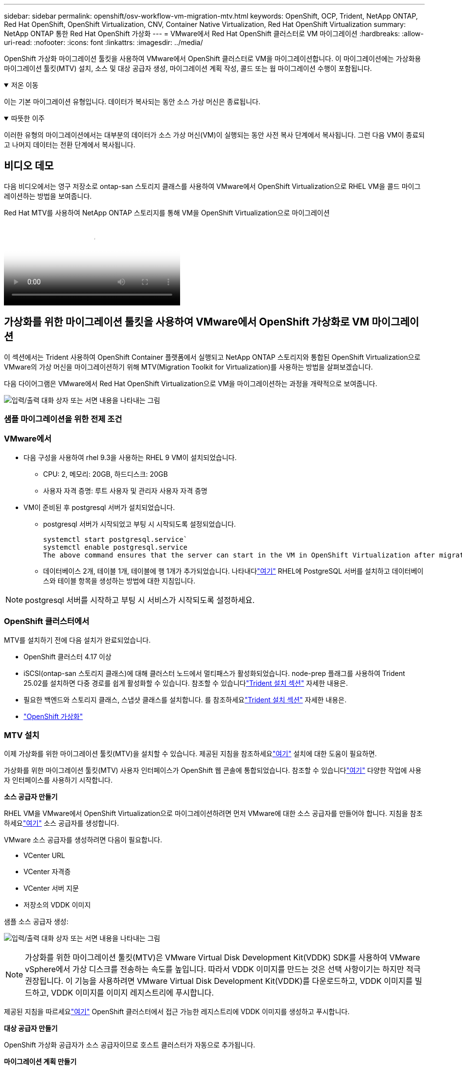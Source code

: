 ---
sidebar: sidebar 
permalink: openshift/osv-workflow-vm-migration-mtv.html 
keywords: OpenShift, OCP, Trident, NetApp ONTAP, Red Hat OpenShift, OpenShift Virtualization, CNV, Container Native Virtualization, Red Hat OpenShift Virtualization 
summary: NetApp ONTAP 통한 Red Hat OpenShift 가상화 
---
= VMware에서 Red Hat OpenShift 클러스터로 VM 마이그레이션
:hardbreaks:
:allow-uri-read: 
:nofooter: 
:icons: font
:linkattrs: 
:imagesdir: ../media/


[role="lead"]
OpenShift 가상화 마이그레이션 툴킷을 사용하여 VMware에서 OpenShift 클러스터로 VM을 마이그레이션합니다.  이 마이그레이션에는 가상화용 마이그레이션 툴킷(MTV) 설치, 소스 및 대상 공급자 생성, 마이그레이션 계획 작성, 콜드 또는 웜 마이그레이션 수행이 포함됩니다.

.저온 이동
[%collapsible%open]
====
이는 기본 마이그레이션 유형입니다.  데이터가 복사되는 동안 소스 가상 머신은 종료됩니다.

====
.따뜻한 이주
[%collapsible%open]
====
이러한 유형의 마이그레이션에서는 대부분의 데이터가 소스 가상 머신(VM)이 실행되는 동안 사전 복사 단계에서 복사됩니다.  그런 다음 VM이 종료되고 나머지 데이터는 전환 단계에서 복사됩니다.

====


== 비디오 데모

다음 비디오에서는 영구 저장소로 ontap-san 스토리지 클래스를 사용하여 VMware에서 OpenShift Virtualization으로 RHEL VM을 콜드 마이그레이션하는 방법을 보여줍니다.

.Red Hat MTV를 사용하여 NetApp ONTAP 스토리지를 통해 VM을 OpenShift Virtualization으로 마이그레이션
video::bac58645-dd75-4e92-b5fe-b12b015dc199[panopto,width=360]


== 가상화를 위한 마이그레이션 툴킷을 사용하여 VMware에서 OpenShift 가상화로 VM 마이그레이션

이 섹션에서는 Trident 사용하여 OpenShift Container 플랫폼에서 실행되고 NetApp ONTAP 스토리지와 통합된 OpenShift Virtualization으로 VMware의 가상 머신을 마이그레이션하기 위해 MTV(Migration Toolkit for Virtualization)를 사용하는 방법을 살펴보겠습니다.

다음 다이어그램은 VMware에서 Red Hat OpenShift Virtualization으로 VM을 마이그레이션하는 과정을 개략적으로 보여줍니다.

image:rh-os-n-use-case-vm-migration-using-mtv.png["입력/출력 대화 상자 또는 서면 내용을 나타내는 그림"]



=== 샘플 마이그레이션을 위한 전제 조건



=== **VMware에서**

* 다음 구성을 사용하여 rhel 9.3을 사용하는 RHEL 9 VM이 설치되었습니다.
+
** CPU: 2, 메모리: 20GB, 하드디스크: 20GB
** 사용자 자격 증명: 루트 사용자 및 관리자 사용자 자격 증명


* VM이 준비된 후 postgresql 서버가 설치되었습니다.
+
** postgresql 서버가 시작되었고 부팅 시 시작되도록 설정되었습니다.
+
[source, console]
----
systemctl start postgresql.service`
systemctl enable postgresql.service
The above command ensures that the server can start in the VM in OpenShift Virtualization after migration
----
** 데이터베이스 2개, 테이블 1개, 테이블에 행 1개가 추가되었습니다.  나타내다link:https://access.redhat.com/documentation/fr-fr/red_hat_enterprise_linux/9/html/configuring_and_using_database_servers/installing-postgresql_using-postgresql["여기"] RHEL에 PostgreSQL 서버를 설치하고 데이터베이스와 테이블 항목을 생성하는 방법에 대한 지침입니다.





NOTE: postgresql 서버를 시작하고 부팅 시 서비스가 시작되도록 설정하세요.



=== **OpenShift 클러스터에서**

MTV를 설치하기 전에 다음 설치가 완료되었습니다.

* OpenShift 클러스터 4.17 이상
* iSCSI(ontap-san 스토리지 클래스)에 대해 클러스터 노드에서 멀티패스가 활성화되었습니다.  node-prep 플래그를 사용하여 Trident 25.02를 설치하면 다중 경로를 쉽게 활성화할 수 있습니다.  참조할 수 있습니다link:osv-trident-install.html["Trident 설치 섹션"] 자세한 내용은.
* 필요한 백엔드와 스토리지 클래스, 스냅샷 클래스를 설치합니다. 를 참조하세요link:osv-trident-install.html["Trident 설치 섹션"] 자세한 내용은.
* link:https://docs.openshift.com/container-platform/4.13/virt/install/installing-virt-web.html["OpenShift 가상화"]




=== MTV 설치

이제 가상화를 위한 마이그레이션 툴킷(MTV)을 설치할 수 있습니다.  제공된 지침을 참조하세요link:https://access.redhat.com/documentation/en-us/migration_toolkit_for_virtualization/2.5/html/installing_and_using_the_migration_toolkit_for_virtualization/installing-the-operator["여기"] 설치에 대한 도움이 필요하면.

가상화를 위한 마이그레이션 툴킷(MTV) 사용자 인터페이스가 OpenShift 웹 콘솔에 통합되었습니다.  참조할 수 있습니다link:https://access.redhat.com/documentation/en-us/migration_toolkit_for_virtualization/2.5/html/installing_and_using_the_migration_toolkit_for_virtualization/migrating-vms-web-console#mtv-ui_mtv["여기"] 다양한 작업에 사용자 인터페이스를 사용하기 시작합니다.

**소스 공급자 만들기**

RHEL VM을 VMware에서 OpenShift Virtualization으로 마이그레이션하려면 먼저 VMware에 대한 소스 공급자를 만들어야 합니다.  지침을 참조하세요link:https://access.redhat.com/documentation/en-us/migration_toolkit_for_virtualization/2.5/html/installing_and_using_the_migration_toolkit_for_virtualization/migrating-vms-web-console#adding-providers["여기"] 소스 공급자를 생성합니다.

VMware 소스 공급자를 생성하려면 다음이 필요합니다.

* VCenter URL
* VCenter 자격증
* VCenter 서버 지문
* 저장소의 VDDK 이미지


샘플 소스 공급자 생성:

image:rh-os-n-use-case-vm-migration-source-provider.png["입력/출력 대화 상자 또는 서면 내용을 나타내는 그림"]


NOTE: 가상화를 위한 마이그레이션 툴킷(MTV)은 VMware Virtual Disk Development Kit(VDDK) SDK를 사용하여 VMware vSphere에서 가상 디스크를 전송하는 속도를 높입니다.  따라서 VDDK 이미지를 만드는 것은 선택 사항이기는 하지만 적극 권장됩니다.  이 기능을 사용하려면 VMware Virtual Disk Development Kit(VDDK)를 다운로드하고, VDDK 이미지를 빌드하고, VDDK 이미지를 이미지 레지스트리에 푸시합니다.

제공된 지침을 따르세요link:https://access.redhat.com/documentation/en-us/migration_toolkit_for_virtualization/2.5/html/installing_and_using_the_migration_toolkit_for_virtualization/prerequisites#creating-vddk-image_mtv["여기"] OpenShift 클러스터에서 접근 가능한 레지스트리에 VDDK 이미지를 생성하고 푸시합니다.

**대상 공급자 만들기**

OpenShift 가상화 공급자가 소스 공급자이므로 호스트 클러스터가 자동으로 추가됩니다.

**마이그레이션 계획 만들기**

제공된 지침을 따르세요link:https://access.redhat.com/documentation/en-us/migration_toolkit_for_virtualization/2.5/html/installing_and_using_the_migration_toolkit_for_virtualization/migrating-vms-web-console#creating-migration-plan_mtv["여기"] 마이그레이션 계획을 수립합니다.

계획을 세울 때, 아직 만들어지지 않은 경우 다음 항목을 만들어야 합니다.

* 소스 네트워크를 대상 네트워크에 매핑하는 네트워크 매핑입니다.
* 소스 데이터 저장소를 대상 스토리지 클래스에 매핑하기 위한 스토리지 매핑입니다.  이를 위해 ontap-san 스토리지 클래스를 선택할 수 있습니다.  마이그레이션 계획이 생성되면 계획 상태가 *준비*로 표시되고 이제 계획을 *시작*할 수 있습니다.


image:rh-os-n-use-case-vm-migration-mtv-plan-ready.png["입력/출력 대화 상자 또는 서면 내용을 나타내는 그림"]



=== 콜드 마이그레이션 수행

*시작*을 클릭하면 일련의 단계를 거쳐 VM 마이그레이션이 완료됩니다.

image:rh-os-n-use-case-vm-migration-mtv-plan-complete.png["입력/출력 대화 상자 또는 서면 내용을 나타내는 그림"]

모든 단계가 완료되면 왼쪽 탐색 메뉴의 *가상화*에서 *가상 머신*을 클릭하여 마이그레이션된 VM을 볼 수 있습니다.  가상 머신에 액세스하는 방법에 대한 지침이 제공됩니다.link:https://docs.openshift.com/container-platform/4.13/virt/virtual_machines/virt-accessing-vm-consoles.html["여기"] .

가상 머신에 로그인하여 posgresql 데이터베이스의 내용을 확인할 수 있습니다.  데이터베이스, 테이블 및 테이블 항목은 소스 VM에서 생성된 것과 동일해야 합니다.



=== Warm 마이그레이션 수행

웜 마이그레이션을 수행하려면 위에 표시된 대로 마이그레이션 계획을 만든 후 계획 설정을 편집하여 기본 마이그레이션 유형을 변경해야 합니다.  콜드 마이그레이션 옆에 있는 편집 아이콘을 클릭하고 버튼을 토글하여 웜 마이그레이션으로 설정합니다.  **저장**을 클릭합니다.  이제 **시작**을 클릭하여 마이그레이션을 시작하세요.


NOTE: VMware에서 블록 스토리지에서 이동할 때 OpenShift Virtualization VM에 대해 블록 스토리지 클래스를 선택했는지 확인하세요.  또한, 나중에 VM의 라이브 마이그레이션을 수행할 수 있도록 volumeMode를 block으로 설정하고 액세스 모드를 rwx로 설정해야 합니다.

image:rh-os-n-use-case-vm-migration-mtv-plan-warm-001.png["1"]

**1개 VM 중 0개 완료**를 클릭하고 VM을 확장하면 마이그레이션 진행 상황을 볼 수 있습니다.

image:rh-os-n-use-case-vm-migration-mtv-plan-warm-002.png["2"]

얼마 후 디스크 전송이 완료되고 마이그레이션은 컷오버 상태로 진행될 때까지 기다립니다.  DataVolume이 일시 중지 상태입니다.  계획으로 돌아가서 **전환** 버튼을 클릭하세요.

image:rh-os-n-use-case-vm-migration-mtv-plan-warm-003.png["3"]

image:rh-os-n-use-case-vm-migration-mtv-plan-warm-004.png["4"]

현재 시간이 대화 상자에 표시됩니다.  이후 시간으로 전환을 예약하려면 시간을 미래의 시간으로 변경하세요.  그렇지 않은 경우 지금 전환을 수행하려면 **전환 설정**을 클릭하세요.

image:rh-os-n-use-case-vm-migration-mtv-plan-warm-005.png["5"]

몇 초 후, 컷오버 단계가 시작되면 DataVolume은 일시 중지 상태에서 ImportScheduled 상태로, 그리고 ImportInProgress 상태로 전환됩니다.

image:rh-os-n-use-case-vm-migration-mtv-plan-warm-006.png["6"]

컷오버 단계가 완료되면 DataVolume이 성공 상태가 되고 PVC가 바인딩됩니다.

image:rh-os-n-use-case-vm-migration-mtv-plan-warm-007.png["7"]

마이그레이션 계획은 ImageConversion 단계를 완료하고 마지막으로 VirtualMachineCreation 단계를 완료합니다.  VM은 OpenShift Virtualization에서 실행 상태가 됩니다.

image:rh-os-n-use-case-vm-migration-mtv-plan-warm-008.png["8"]
